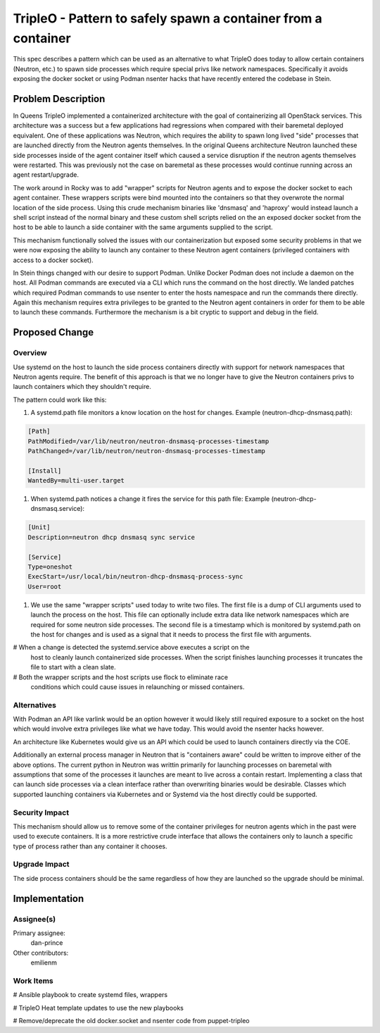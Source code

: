..
 This work is licensed under a Creative Commons Attribution 3.0 Unported
 License.

 http://creativecommons.org/licenses/by/3.0/legalcode

==============================================================
TripleO - Pattern to safely spawn a container from a container
==============================================================

This spec describes a pattern which can be used as an alternative to
what TripleO does today to allow certain containers (Neutron, etc.) to
spawn side processes which require special privs like network
namespaces. Specifically it avoids exposing the docker socket or
using Podman nsenter hacks that have recently entered the codebase in Stein.

Problem Description
===================

In Queens TripleO implemented a containerized architecture with the goal of
containerizing all OpenStack services. This architecture was a success but
a few applications had regressions when compared with their baremetal deployed
equivalent. One of these applications was Neutron, which requires the ability
to spawn long lived "side" processes that are launched directly from the
Neutron agents themselves. In the original Queens architecture Neutron
launched these side processes inside of the agent container itself which
caused a service disruption if the neutron agents themselves were restarted.
This was previously not the case on baremetal as these processes would continue
running across an agent restart/upgrade.

The work around in Rocky was to add "wrapper" scripts for Neutron agents and
to expose the docker socket to each agent container. These wrappers scripts
were bind mounted into the containers so that they overwrote the normal location
of the side process. Using this crude mechanism binaries like 'dnsmasq' and
'haproxy' would instead launch a shell script instead of the normal binary and
these custom shell scripts relied on the an exposed docker socket from the
host to be able to launch a side container with the same arguments supplied
to the script.

This mechanism functionally solved the issues with our containerization but
exposed some security problems in that we were now exposing the ability to
launch any container to these Neutron agent containers (privileged containers
with access to a docker socket).

In Stein things changed with our desire to support Podman. Unlike Docker
Podman does not include a daemon on the host. All Podman commands are executed
via a CLI which runs the command on the host directly. We landed
patches which required Podman commands to use nsenter to enter the hosts
namespace and run the commands there directly. Again this mechanism requires
extra privileges to be granted to the Neutron agent containers in order for
them to be able to launch these commands. Furthermore the mechanism is
a bit cryptic to support and debug in the field.

Proposed Change
===============

Overview
--------

Use systemd on the host to launch the side process containers directly with
support for network namespaces that Neutron agents require. The benefit of
this approach is that we no longer have to give the Neutron containers privs
to launch containers which they shouldn't require.

The pattern could work like this:

#. A systemd.path file monitors a know location on the host for changes.
   Example (neutron-dhcp-dnsmasq.path):

.. code-block:: yaml

  [Path]
  PathModified=/var/lib/neutron/neutron-dnsmasq-processes-timestamp
  PathChanged=/var/lib/neutron/neutron-dnsmasq-processes-timestamp

  [Install]
  WantedBy=multi-user.target

#. When systemd.path notices a change it fires the service for this
   path file:
   Example (neutron-dhcp-dnsmasq.service):

.. code-block:: yaml

  [Unit]
  Description=neutron dhcp dnsmasq sync service

  [Service]
  Type=oneshot
  ExecStart=/usr/local/bin/neutron-dhcp-dnsmasq-process-sync
  User=root

#. We use the same "wrapper scripts" used today to write two files. The
   first file is a dump of CLI arguments used to launch the process
   on the host. This file can optionally include extra data like
   network namespaces which are required for some neutron side processes.
   The second file is a timestamp which is monitored by systemd.path
   on the host for changes and is used as a signal that it needs to
   process the first file with arguments.

# When a change is detected the systemd.service above executes a script on the
  host to cleanly launch containerized side processes. When the script finishes
  launching processes it truncates the file to start with a clean slate.

# Both the wrapper scripts and the host scripts use flock to eliminate race
  conditions which could cause issues in relaunching or missed containers.

Alternatives
------------

With Podman an API like varlink would be an option however it would likely
still required exposure to a socket on the host which would involve
extra privileges like what we have today. This would avoid the nsenter hacks
however.

An architecture like Kubernetes would give us an API which could be used
to launch containers directly via the COE.

Additionally an external process manager in Neutron that is "containers aware"
could be written to improve either of the above options.  The current python
in Neutron was writtin primarily for launching processes on baremetal with
assumptions that some of the processes it launches are meant to live across
a contain restart. Implementing a class that can launch side processes via a
clean interface rather than overwriting binaries would be desirable.
Classes which supported launching containers via Kubernetes and or Systemd
via the host directly could be supported.

Security Impact
---------------

This mechanism should allow us to remove some of the container privileges for
neutron agents which in the past were used to execute containers. It is
a more restrictive crude interface that allows the containers only to launch
a specific type of process rather than any container it chooses.

Upgrade Impact
--------------

The side process containers should be the same regardless of how they are
launched so the upgrade should be minimal.


Implementation
==============

Assignee(s)
-----------

Primary assignee:
  dan-prince

Other contributors:
  emilienm

Work Items
----------

# Ansible playbook to create systemd files, wrappers

# TripleO Heat template updates to use the new playbooks

# Remove/deprecate the old docker.socket and nsenter code from puppet-tripleo
